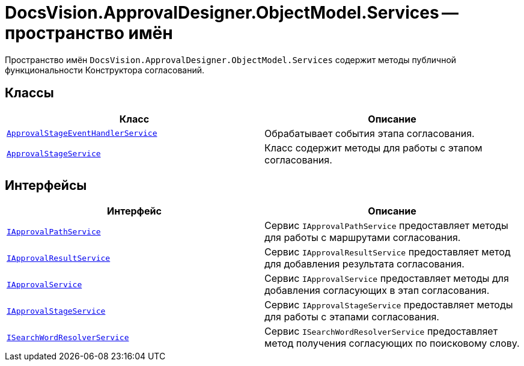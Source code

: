 = DocsVision.ApprovalDesigner.ObjectModel.Services -- пространство имён

Пространство имён `DocsVision.ApprovalDesigner.ObjectModel.Services` содержит методы публичной функциональности Конструктора согласований.

== Классы

[cols=",",options="header"]
|===
|Класс |Описание

|`xref:ObjectModel/Services/ApprovalStageEventHandlerService_CL.adoc[ApprovalStageEventHandlerService]`
|Обрабатывает события этапа согласования.

|`xref:ObjectModel/Services/ApprovalStageService_CL.adoc[ApprovalStageService]`
|Класс содержит методы для работы с этапом согласования.
|===

== Интерфейсы

[cols=",",options="header"]
|===
|Интерфейс |Описание
|`xref:ObjectModel/Services/IApprovalPathService_IN.adoc[IApprovalPathService]` |Сервис `IApprovalPathService` предоставляет методы для работы с маршрутами согласования.
|`xref:ObjectModel/Services/IApprovalResultService_IN.adoc[IApprovalResultService]` |Сервис `IApprovalResultService` предоставляет метод для добавления результата согласования.
|`xref:ObjectModel/Services/IApprovalService_IN.adoc[IApprovalService]` |Сервис `IApprovalService` предоставляет методы для добавления согласующих в этап согласования.
|`xref:ObjectModel/Services/IApprovalStageService_IN.adoc[IApprovalStageService]` |Сервис `IApprovalStageService` предоставляет методы для работы с этапами согласования.
|`xref:ObjectModel/Services/ISearchWordResolverService_IN.adoc[ISearchWordResolverService]` |Сервис `ISearchWordResolverService` предоставляет метод получения согласующих по поисковому слову.
|===

